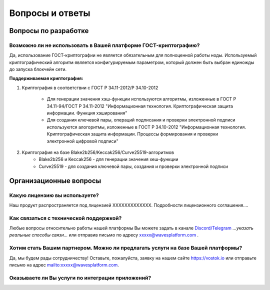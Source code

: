Вопросы и ответы
========================

Вопросы по разработке
-----------------------

Возможно ли не использовать в Вашей платформе ГОСТ-криптографию?
++++++++++++++++++++++++++++++++++++++++++++++++++++++++++++++++++++++++++++++

Да, использование ГОСТ-криптографии не является обязательным для полноценной работы ноды. Используемый криптографический алгоритм является конфигурируемым параметром, который должен быть выбран единожды до запуска блокчейн сети.

**Поддерживаемая криптография:**

1) Криптография в соответствии с ГОСТ Р 34.11-2012/Р 34.10-2012

    - Для генерации значения хэш-функции используются алгоритмы, изложенные в ГОСТ Р 34.11-94/ГОСТ Р 34.11-2012 "Информационная технология. Криптографическая защита информации. Функция хэширования"
    - Для создания ключевой пары, операций подписания и проверки электронной подписи используются алогоритмы, изложенные в ГОСТ Р 34.10-2012 "Информационная технология. Криптографическая защита информации. Процессы формирования и проверки электронной цифровой подписи"

2) Криптография на базе Blake2b256/Keccak256/Curve25519-алгоритмов
    - Blake2b256 и Keccak256 - для генерации значения хеш-функции
    - Curve25519 - для создания ключевой пары, создания и проверки электронной подписи

Организационные вопросы
-------------------------

Какую лицензию вы используете?
++++++++++++++++++++++++++++++++++++++++++++++++++++++++++++++++++++++++++++++

Наш продукт распространяется под лицензией ХХХХХХХХХХХХХ. Подробности лицензионного соглашения....

Как связаться с технической поддержкой?
++++++++++++++++++++++++++++++++++++++++++++++++++++++++++++++++++++++++++++++

Любые вопросы относительно работы нашей платформы Вы можете задать в канале `Discord/Telegram <#>`_ *...указать реальные способы связи...* или отправив письмо по адресу `xxxxx@wavesplatform.com <#>`_ .

Хотим стать Вашим партнером. Можно ли предлагать услуги на базе Вашей платформы?
++++++++++++++++++++++++++++++++++++++++++++++++++++++++++++++++++++++++++++++++++

Да, мы будем рады сотрудничеству! Оставьте, пожалуйста, заявку на нашем сайте `<https://vostok.io>`_ или отправьте письмо на адрес `<mailto: xxxxx@wavesplatform.com>`_.

Оказываете ли Вы услуги по интеграции приложений?
++++++++++++++++++++++++++++++++++++++++++++++++++++++++++++++++++++++++++++++++++

..